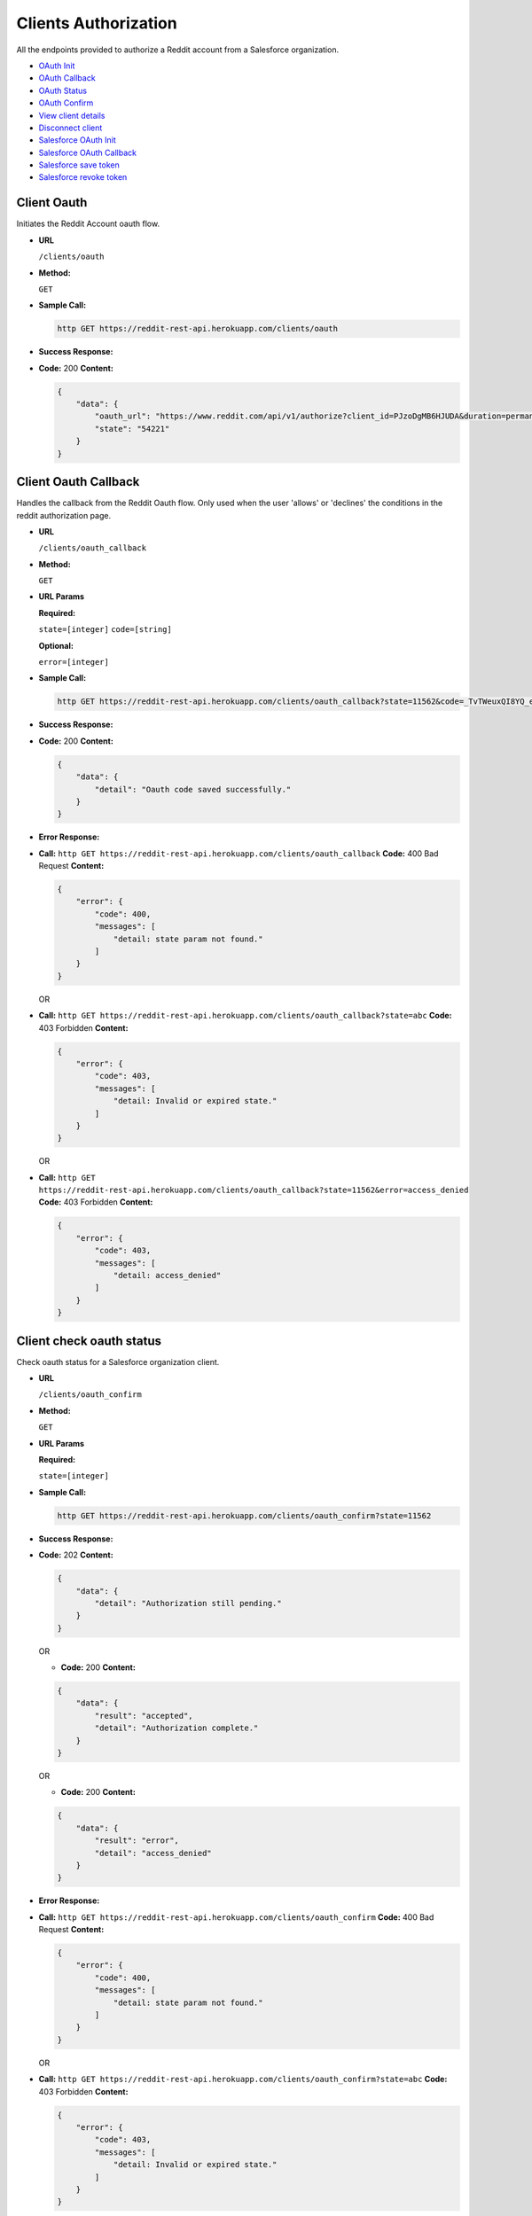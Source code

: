 Clients Authorization
=====================

All the endpoints provided to authorize a Reddit account from a
Salesforce organization.

-  `OAuth Init <#client-oauth>`__
-  `OAuth Callback <#client-oauth-callback>`__
-  `OAuth Status <#client-check-oauth-status>`__
-  `OAuth Confirm <#client-confirm-authorization>`__
-  `View client details <#view-client-details>`__
-  `Disconnect client <#disconnect-client>`__
-  `Salesforce OAuth Init <#salesforce-oauth>`__
-  `Salesforce OAuth Callback <#salesforce-oauth-callback>`__
-  `Salesforce save token <#salesforce-save-token>`__
-  `Salesforce revoke token <#salesforce-revoke-token>`__

Client Oauth
------------

Initiates the Reddit Account oauth flow.

-  **URL**

   ``/clients/oauth``

-  **Method:**

   ``GET``

-  **Sample Call:**

   .. code:: shell

       http GET https://reddit-rest-api.herokuapp.com/clients/oauth

-  **Success Response:**

-  **Code:** 200 **Content:**

   .. code:: json

       {
           "data": {
               "oauth_url": "https://www.reddit.com/api/v1/authorize?client_id=PJzoDgMB6HJUDA&duration=permanent&redirect_uri=https%3A%2F%2Freddit-rest-api.herokuapp.com%2Foauth_callback&response_type=code&scope=%2A&state=54221",
               "state": "54221"
           }
       }

Client Oauth Callback
---------------------

Handles the callback from the Reddit Oauth flow. Only used when the user
'allows' or 'declines' the conditions in the reddit authorization page.

-  **URL**

   ``/clients/oauth_callback``

-  **Method:**

   ``GET``

-  **URL Params**

   **Required:**

   ``state=[integer]`` ``code=[string]``

   **Optional:**

   ``error=[integer]``

-  **Sample Call:**

   .. code:: shell

       http GET https://reddit-rest-api.herokuapp.com/clients/oauth_callback?state=11562&code=_TvTWeuxQI8YQ_eZE-7bfbc0QmI

-  **Success Response:**

-  **Code:** 200 **Content:**

   .. code:: json

       {
           "data": {
               "detail": "Oauth code saved successfully."
           }
       }

-  **Error Response:**

-  **Call:**
   ``http GET https://reddit-rest-api.herokuapp.com/clients/oauth_callback``
   **Code:** 400 Bad Request **Content:**

   .. code:: json

       {
           "error": {
               "code": 400,
               "messages": [
                   "detail: state param not found."
               ]
           }
       }

   OR

-  **Call:**
   ``http GET https://reddit-rest-api.herokuapp.com/clients/oauth_callback?state=abc``
   **Code:** 403 Forbidden **Content:**

   .. code:: json

       {
           "error": {
               "code": 403,
               "messages": [
                   "detail: Invalid or expired state."
               ]
           }
       }

   OR

-  **Call:**
   ``http GET https://reddit-rest-api.herokuapp.com/clients/oauth_callback?state=11562&error=access_denied``
   **Code:** 403 Forbidden **Content:**

   .. code:: json

       {
           "error": {
               "code": 403,
               "messages": [
                   "detail: access_denied"
               ]
           }
       }

Client check oauth status
-------------------------

Check oauth status for a Salesforce organization client.

-  **URL**

   ``/clients/oauth_confirm``

-  **Method:**

   ``GET``

-  **URL Params**

   **Required:**

   ``state=[integer]``

-  **Sample Call:**

   .. code:: shell

       http GET https://reddit-rest-api.herokuapp.com/clients/oauth_confirm?state=11562

-  **Success Response:**

-  **Code:** 202 **Content:**

   .. code:: json

       {
           "data": {
               "detail": "Authorization still pending."
           }
       }

   OR

   -  **Code:** 200 **Content:**

   .. code:: json

       {
           "data": {
               "result": "accepted",
               "detail": "Authorization complete."
           }
       }

   OR

   -  **Code:** 200 **Content:**

   .. code:: json

       {
           "data": {
               "result": "error",
               "detail": "access_denied"
           }
       }

-  **Error Response:**

-  **Call:**
   ``http GET https://reddit-rest-api.herokuapp.com/clients/oauth_confirm``
   **Code:** 400 Bad Request **Content:**

   .. code:: json

       {
           "error": {
               "code": 400,
               "messages": [
                   "detail: state param not found."
               ]
           }
       }

   OR

-  **Call:**
   ``http GET https://reddit-rest-api.herokuapp.com/clients/oauth_confirm?state=abc``
   **Code:** 403 Forbidden **Content:**

   .. code:: json

       {
           "error": {
               "code": 403,
               "messages": [
                   "detail: Invalid or expired state."
               ]
           }
       }

Client Confirm Authorization
----------------------------

Handles the autorization confirmation of a Reddit account for a
Salesforce organization

-  **URL**

   ``/clients/oauth_confirm``

-  **Method:**

   ``POST``

-  **URL Params**

   **Required:**

   ``state=[integer]``

-  **Data Params**

   **Required:**

   ``org_id=[string]`` ``org_name=[string]``

   **Optional:** ``package_version=[string]``

   e.g:

   .. code:: json

       {
           "org_id": "testorgid",
           "org_name": "test",
           "package_version":"1.0"
       }

-  **Sample Call:**

   .. code:: shell

       http POST https://reddit-rest-api.herokuapp.com/clients/oauth_confirm?state=11562 \
       org_id=testorgid org_name=test package_version=1.0

-  **Success Response:**

-  **Code:** 201 Created **Content:**

   .. code:: json

       {
           "data": {
               "id": "4rfkxa54",
               "name": "sfdctest",
               "created_utc": "2019-10-31T22:22:45Z",
               "has_verified_email": true,
               "icon_img": "https://www.redditstatic.com/avatars/avatar_default_09_A06A42.png",
               "comment_karma": 0,
               "link_karma": 1,
               "num_friends": 0,
               "is_employee": false,
               "is_friend": false,
               "is_mod": false,
               "is_gold": false,
               "subscriptions": [
                   {
                       "id": "2qh0y",
                       "name": "t5_2qh0y",
                       "display_name": "Python",
                       "public_description": "news about the dynamic, interpreted, interactive, object-oriented, extensible programming language Python",
                       "created_utc": "2008-01-25T03:14:39",
                       "subscribers": 462393
                   },
                   {
                       "id": "2r7yd",
                       "name": "t5_2r7yd",
                       "display_name": "learnprogramming",
                       "public_description": "A subreddit for all questions related to programming in any language.",
                       "created_utc": "2009-09-24T04:25:37",
                       "subscribers": 1179032
                   },
                   {
                       "id": "3i60n",
                       "name": "t5_3i60n",
                       "display_name": "PrequelMemes",
                       "public_description": "Memes of the Star Wars Prequels",
                       "created_utc": "2016-12-27T03:05:47",
                       "subscribers": 1113167
                   }
               ],
               "bearer_token": "f8ba1f14f78b010aacc2a3c26abba5323445ba41"
           }
       }

-  **Error Response:**

-  **Code:** 400 Bad Request **Content:**

   .. code:: json

       {
           "error": {
               "code": 400,
               "messages": [
                   "detail: state param not found."
               ]
           }
       }

   OR

-  **Code:** 403 Forbidden **Content:**

   .. code:: json

       {
           "error": {
               "code": 403,
               "messages": [
                   "detail: Invalid or expired state."
               ]
           }
       }

-  **Notes:**

   The bearer token returned in success response json must be saved to
   use as the bearer token for all requests that need Authorization

View Client details
-------------------

Retrieves authenticated Reddit account info. GET request returns the
redditor data. Expects a valid bearer token in the Authorization header.

-  **URL**

   ``/clients/me``

-  **Method:**

   ``GET``

-  **Sample Call:**

   .. code:: shell

       http GET https://reddit-rest-api.herokuapp.com/clients/me \
       'Authorization:Bearer 30ad9388f15b1da7ef6c08b03721a1f08b5426fa'

-  **Success Response:**

-  **Code:** 200 OK **Content:**

   .. code:: json

       {
           "data": {
               "id": "4rfkxa54",
               "name": "sfdctest",
               "created_utc": "2019-10-31T22:22:45Z",
               "has_verified_email": true,
               "icon_img": "https://www.redditstatic.com/avatars/avatar_default_09_A06A42.png",
               "comment_karma": 0,
               "link_karma": 1,
               "num_friends": 0,
               "is_employee": false,
               "is_friend": false,
               "is_mod": false,
               "is_gold": false,
               "subscriptions": [
                   {
                       "id": "2qh0y",
                       "name": "t5_2qh0y",
                       "display_name": "Python",
                       "public_description": "news about the dynamic, interpreted, interactive, object-oriented, extensible programming language Python",
                       "created_utc": "2008-01-25T03:14:39",
                       "subscribers": 462396
                   },
                   {
                       "id": "2r7yd",
                       "name": "t5_2r7yd",
                       "display_name": "learnprogramming",
                       "public_description": "A subreddit for all questions related to programming in any language.",
                       "created_utc": "2009-09-24T04:25:37",
                       "subscribers": 1179040
                   },
                   {
                       "id": "3i60n",
                       "name": "t5_3i60n",
                       "display_name": "PrequelMemes",
                       "public_description": "Memes of the Star Wars Prequels",
                       "created_utc": "2016-12-27T03:05:47",
                       "subscribers": 1113169
                   }
               ]
           }
       }

-  **Error Response:**

-  **Code:** 401 Unauthorized **Content:**

   .. code:: json

       {
           "error": {
               "code": 401,
               "messages": [
                   "detail: Authentication credentials were not provided."
               ]
           }
       }

   OR

-  **Code:** 401 Unauthorized **Content:**

   .. code:: json

       {
           "error": {
               "code": 401,
               "messages": [
                   "detail: Invalid token."
               ]
           }
       }

Disconnect Client
-----------------

Disconnect a Salesforce Org Client. DELETE request that deletes oauth
token and changes the Client Org to inactive status. Expects a valid
bearer token in the Authorization header.

-  **URL**

   ``/clients/disconnect``

-  **Method:**

   ``DELETE``

-  **Sample Call:**

   .. code:: shell

       http DELETE https://reddit-rest-api.herokuapp.com/clients/disconnect \
       'Authorization:Bearer 30ad9388f15b1da7ef6c08b03721a1f08b5426fa'

-  **Success Response:**

-  **Code:** 200 OK **Content:**

   .. code:: json

       {
           "data": {
               "detail": "Account disconnected succesfully."
           }
       }

-  **Error Response:**

-  **Code:** 401 Unauthorized **Content:**

   .. code:: json

       {
           "error": {
               "code": 401,
               "messages": [
                   "detail: Authentication credentials were not provided."
               ]
           }
       }

   OR

-  **Code:** 401 Unauthorized **Content:**

   .. code:: json

       {
           "error": {
               "code": 401,
               "messages": [
                   "detail: Invalid token."
               ]
           }
       }

Salesforce Oauth
----------------

Initiates a Salesforce org OAuth using the connected app credentials and
returning the authorization URL.

-  **URL**

   ``/clients/salesforce_oauth``

-  **Method:**

   ``GET``

-  **Sample Call:**

   .. code:: shell

       http GET https://reddit-rest-api.herokuapp.com/clients/salesforce_oauth \
       'Authorization:Bearer 30ad9388f15b1da7ef6c08b03721a1f08b5426fa'

-  **Success Response:**

-  **Code:** 200 **Content:**

   .. code:: json

       {
           "data": {
               "oauth_url": "https://login.salesforce.com/services/oauth2/authorize?response_type=code&client_id=3MVG9_XwsqeYoueKQ6jRFoG0mczO3WYS7B2N7bvuiZuhLJxHiBAyiFrF8zAA8yBTbDV9I4IwPGltSwnE3O087&prompt=consent&redirect_uri=https%3A%2F%2Freddit-rest-api.herokuapp.com%2Fclients%2Fsalesforce_oauth_callback&scope=full+refresh_token&state=41711",
               "state": "41711"
           }
       }

Salesforce Oauth Callback
-------------------------

Handles the callback from the Salesforce Oauth flow. Only used when the
user 'allows' or 'declines' the conditions in the Salesforce
authorization page.

-  **URL**

   ``/clients/salesforce_oauth_callback``

-  **Method:**

   ``GET``

-  **URL Params**

   **Required:**

   ``state=[integer]`` ``code=[string]``

   **Optional:**

   ``error=[integer]`` ``error_description=[string]``

-  **Sample Call:**

   .. code:: shell

       http GET https://reddit-rest-api.herokuapp.com/clients/salesforce_oauth_callback?state=11562&code=123456789

-  **Success Response:**

-  **Code:** 302 **Content:**

   Redirect to the Salesforce org instance that initiated the OAuth.

-  **Error Response:**

-  **Call:**
   ``http GET https://reddit-rest-api.herokuapp.com/clients/salesforce_oauth_callback``
   **Code:** 400 Bad Request **Content:**

   .. code:: json

       {
           "error": {
               "code": 400,
               "messages": [
                   "detail: state param not found."
               ]
           }
       }

   OR

-  **Call:**
   ``http GET https://reddit-rest-api.herokuapp.com/clients/salesforce_oauth_callback?state=abc``
   **Code:** 412 Precondition Failed **Content:**

   .. code:: json

       {
           "error": {
               "code": 412,
               "messages": [
                   "detail: Invalid or expired state."
               ]
           }
       }

   OR

-  **Call:**
   ``http GET https://reddit-rest-api.herokuapp.com/clients/salesforce_oauth_callback?error=access_denied&error_description=end-user+denied+authorization&state=52642``
   **Code:** 417 Expectation Failed **Content:**

   .. code:: json

       {
           "error": {
               "code": 417,
               "messages": [
                   "detail: end-user+denied+authorization"
               ]
           }
       }

Salesforce save token
---------------------

Recieves an access token and instance url of a Salesforce org to connect
this app with the org from the url. The access token is the one
generated with sfdx.

-  **URL**

   ``/clients/salesforce_token``

-  **Method:**

   ``POST``

-  **Data Params**

   **Required:**

   ``instance_url=[string]`` ``access_token=[string]``

   e.g:

   .. code:: json

       {
           "instance_url": "https://connect-page-7136-dev-ed.cs90.my.salesforce.com",
           "access_token": "1234567890.ABCDEFGH",
       }

-  **Sample Call:**

   .. code:: shell

       http POST https://reddit-rest-api.herokuapp.com/clients/salesforce_token \
       'Authorization:Bearer 30ad9388f15b1da7ef6c08b03721a1f08b5426fa' \
       instance_url=https://connect-page-7136-dev-ed.cs90.my.salesforce.com \
       access_token=1234567890.ABCDEFGH

-  **Success Response:**

-  **Code:** 201 Created **Content:**

   .. code:: json

       {
           "data": {
               "detail": "Salesforce org access token and instance url updated succesfully."
           }
       }

-  **Error Response:**

-  **Code:** 404 Not Found **Content:**

   .. code:: json

       {
           "data": {
               "status": "error",
               "detail": "Salesforce org with id: 123456789 not found in database."
           }
       }

   OR

-  **Code:** 401 Unauthorized **Content:**

   .. code:: json

       {
           "error": {
               "code": 401,
               "messages": [
                   "detail: Authentication credentials were not provided."
               ]
           }
       }

   OR

-  **Code:** 401 Unauthorized **Content:**

   .. code:: json

       {
           "error": {
               "code": 401,
               "messages": [
                   "detail: Invalid token."
               ]
           }
       }

Salesforce revoke token
-----------------------

Revokes the oauth access token for a Salesforce org according to the
Authorization bearer token.

-  **URL**

   ``/clients/salesforce_token_revoke``

-  **Method:**

   ``DELETE``

-  **Sample Call:**

   .. code:: shell

       http DELETE https://reddit-rest-api.herokuapp.com/clients/salesforce_token_revoke \
       'Authorization:Bearer 30ad9388f15b1da7ef6c08b03721a1f08b5426fa'

-  **Success Response:**

-  **Code:** 200 OK **Content:**

   .. code:: json

       {
           "data": {
               "detail": "Oauth access token revoked for Salesforce org with id: 123456789.",
               "revoke_result": "Oauth token revoked successfully."
           }
       }

-  **Error Response:**

-  **Code:** 401 Unauthorized **Content:**

   .. code:: json

       {
           "error": {
               "code": 401,
               "messages": [
                   "detail: Authentication credentials were not provided."
               ]
           }
       }

   OR

-  **Code:** 401 Unauthorized **Content:**

   .. code:: json

       {
           "error": {
               "code": 401,
               "messages": [
                   "detail: Invalid token."
               ]
           }
       }

